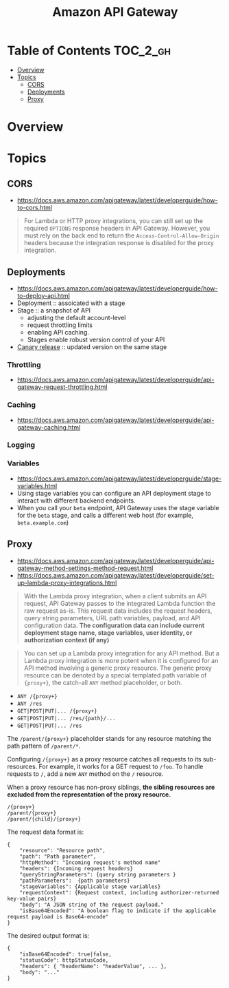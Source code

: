 #+TITLE: Amazon API Gateway

* Table of Contents :TOC_2_gh:
- [[#overview][Overview]]
- [[#topics][Topics]]
  - [[#cors][CORS]]
  - [[#deployments][Deployments]]
  - [[#proxy][Proxy]]

* Overview
[[file:_img/screenshot_2018-03-19_17-20-27.png]]

[[file:_img/screenshot_2016-12-22_21-19-33.png]]
* Topics
** CORS
:REFERENCES:
- https://docs.aws.amazon.com/apigateway/latest/developerguide/how-to-cors.html
:END:

#+BEGIN_QUOTE
For Lambda or HTTP proxy integrations, you can still set up the required ~OPTIONS~ response headers in API Gateway. However, you must rely on the back end to return the ~Access-Control-Allow-Origin~ headers because the integration response is disabled for the proxy integration.
#+END_QUOTE

** Deployments
- https://docs.aws.amazon.com/apigateway/latest/developerguide/how-to-deploy-api.html
- Deployment :: assoicated with a stage
- Stage :: a snapshot of API
  - adjusting the default account-level
  - request throttling limits 
  - enabling API caching. 
  - Stages enable robust version control of your API
- [[https://docs.aws.amazon.com/apigateway/latest/developerguide/canary-release.html][Canary release]] :: updated version on the same stage

*** Throttling
- https://docs.aws.amazon.com/apigateway/latest/developerguide/api-gateway-request-throttling.html

*** Caching
- https://docs.aws.amazon.com/apigateway/latest/developerguide/api-gateway-caching.html

*** Logging
*** Variables
- https://docs.aws.amazon.com/apigateway/latest/developerguide/stage-variables.html
- Using stage variables you can configure an API deployment stage to interact with different backend endpoints.
- When you call your ~beta~ endpoint, API Gateway uses the stage variable for the ~beta~ stage, and calls a different web host (for example, ~beta.example.com~)

** Proxy
- https://docs.aws.amazon.com/apigateway/latest/developerguide/api-gateway-method-settings-method-request.html
- https://docs.aws.amazon.com/apigateway/latest/developerguide/set-up-lambda-proxy-integrations.html

#+BEGIN_QUOTE
With the Lambda proxy integration, when a client submits an API request,
API Gateway passes to the integrated Lambda function the raw request as-is.
This request data includes the request headers, query string parameters, URL path variables, payload, and API configuration data.
*The configuration data can include current deployment stage name, stage variables, user identity, or authorization context (if any)*
#+END_QUOTE

#+BEGIN_QUOTE
You can set up a Lambda proxy integration for any API method.
But a Lambda proxy integration is more potent when it is configured for an API method involving a generic proxy resource.
The generic proxy resource can be denoted by a special templated path variable of ~{proxy+}~, the catch-all ~ANY~ method placeholder, or both. 
#+END_QUOTE

- ~ANY /{proxy+}~
- ~ANY /res~
- ~GET|POST|PUT|... /{proxy+}~
- ~GET|POST|PUT|... /res/{path}/...~
- ~GET|POST|PUT|... /res~

The ~/parent/{proxy+}~ placeholder stands for any resource matching the path pattern of ~/parent/*~.

Configuring ~/{proxy+}~ as a proxy resource catches all requests to its sub-resources.
For example, it works for a GET request to ~/foo~. To handle requests to ~/~, add a new ~ANY~ method on the ~/~ resource.

When a proxy resource has non-proxy siblings, *the sibling resources are excluded from the representation of the proxy resource.*
#+BEGIN_EXAMPLE
  /{proxy+}
  /parent/{proxy+}
  /parent/{child}/{proxy+}
#+END_EXAMPLE

The request data format is:
#+BEGIN_EXAMPLE
  {
      "resource": "Resource path",
      "path": "Path parameter",
      "httpMethod": "Incoming request's method name"
      "headers": {Incoming request headers}
      "queryStringParameters": {query string parameters }
      "pathParameters":  {path parameters}
      "stageVariables": {Applicable stage variables}
      "requestContext": {Request context, including authorizer-returned key-value pairs}
      "body": "A JSON string of the request payload."
      "isBase64Encoded": "A boolean flag to indicate if the applicable request payload is Base64-encode"
  }
#+END_EXAMPLE

The desired output format is:
#+BEGIN_EXAMPLE
  {
      "isBase64Encoded": true|false,
      "statusCode": httpStatusCode,
      "headers": { "headerName": "headerValue", ... },
      "body": "..."
  }
#+END_EXAMPLE
